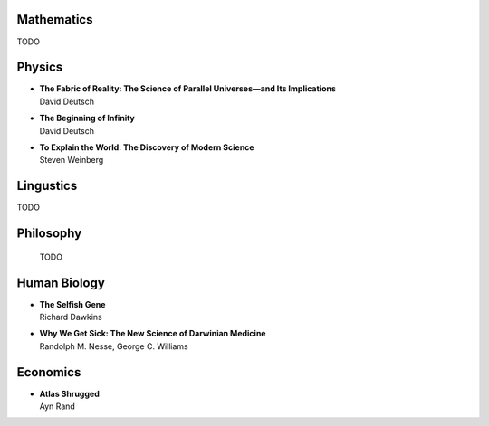 Mathematics
============

TODO


Physics
========


*  | **The Fabric of Reality: The Science of Parallel Universes—and Its Implications**
   | David Deutsch

*  | **The Beginning of Infinity**
   | David Deutsch

*  | **To Explain the World: The Discovery of Modern Science**
   | Steven Weinberg


Lingustics
==========

TODO


Philosophy
==========

 TODO


Human Biology
=============


*  | **The Selfish Gene**
   | Richard Dawkins

*  | **Why We Get Sick: The New Science of Darwinian Medicine**
   | Randolph M. Nesse, George C. Williams
   
   
Economics
=========


*  | **Atlas Shrugged**
   | Ayn Rand
